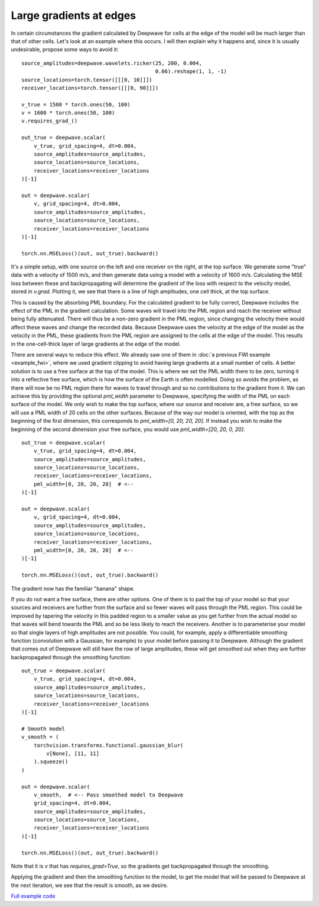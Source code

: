 Large gradients at edges
========================

In certain circumstances the gradient calculated by Deepwave for cells at the edge of the model will be much larger than that of other cells. Let's look at an example where this occurs. I will then explain why it happens and, since it is usually undesirable, propose some ways to avoid it::

    source_amplitudes=deepwave.wavelets.ricker(25, 200, 0.004,
                                               0.06).reshape(1, 1, -1)
    source_locations=torch.tensor([[[0, 10]]])
    receiver_locations=torch.tensor([[[0, 90]]])

    v_true = 1500 * torch.ones(50, 100)
    v = 1600 * torch.ones(50, 100)
    v.requires_grad_()

    out_true = deepwave.scalar(
        v_true, grid_spacing=4, dt=0.004,
        source_amplitudes=source_amplitudes,
        source_locations=source_locations,
        receiver_locations=receiver_locations
    )[-1]

    out = deepwave.scalar(
        v, grid_spacing=4, dt=0.004,
        source_amplitudes=source_amplitudes,
        source_locations=source_locations,
        receiver_locations=receiver_locations
    )[-1]

    torch.nn.MSELoss()(out, out_true).backward()

It's a simple setup, with one source on the left and one receiver on the right, at the top surface. We generate some "true" data with a velocity of 1500 m/s, and then generate data using a model with a velocity of 1600 m/s. Calculating the MSE loss between these and backpropagating will determine the gradient of the loss with respect to the velocity model, stored in `v.grad`. Plotting it, we see that there is a line of high amplitudes, one cell thick, at the top surface.

.. image:: example_large_edge_gradient1.jpg

This is caused by the absorbing PML boundary. For the calculated gradient to be fully correct, Deepwave includes the effect of the PML in the gradient calculation. Some waves will travel into the PML region and reach the receiver without being fully attenuated. There will thus be a non-zero gradient in the PML region, since changing the velocity there would affect these waves and change the recorded data. Because Deepwave uses the velocity at the edge of the model as the velocity in the PML, these gradients from the PML region are assigned to the cells at the edge of the model. This results in the one-cell-thick layer of large gradients at the edge of the model.

There are several ways to reduce this effect. We already saw one of them in :doc:`a previous FWI example <example_fwi>`, where we used gradient clipping to avoid having large gradients at a small number of cells. A better solution is to use a free surface at the top of the model. This is where we set the PML width there to be zero, turning it into a reflective free surface, which is how the surface of the Earth is often modelled. Doing so avoids the problem, as there will now be no PML region there for waves to travel through and so no contributions to the gradient from it. We can achieve this by providing the optional `pml_width` parameter to Deepwave, specifying the width of the PML on each surface of the model. We only wish to make the top surface, where our source and receiver are, a free surface, so we will use a PML width of 20 cells on the other surfaces. Because of the way our model is oriented, with the top as the beginning of the first dimension, this corresponds to `pml_width=[0, 20, 20, 20]`. If instead you wish to make the beginning of the second dimension your free surface, you would use `pml_width=[20, 20, 0, 20]`::

    out_true = deepwave.scalar(
        v_true, grid_spacing=4, dt=0.004,
        source_amplitudes=source_amplitudes,
        source_locations=source_locations,
        receiver_locations=receiver_locations,
        pml_width=[0, 20, 20, 20]  # <--
    )[-1]

    out = deepwave.scalar(
        v, grid_spacing=4, dt=0.004,
        source_amplitudes=source_amplitudes,
        source_locations=source_locations,
        receiver_locations=receiver_locations,
        pml_width=[0, 20, 20, 20]  # <--
    )[-1]

    torch.nn.MSELoss()(out, out_true).backward()

The gradient now has the familiar "banana" shape.

.. image:: example_large_edge_gradient2.jpg

If you do not want a free surface, there are other options. One of them is to pad the top of your model so that your sources and receivers are further from the surface and so fewer waves will pass through the PML region. This could be improved by tapering the velocity in this padded region to a smaller value as you get further from the actual model so that waves will bend towards the PML and so be less likely to reach the receivers. Another is to parameterise your model so that single layers of high amplitudes are not possible. You could, for example, apply a differentiable smoothing function (convolution with a Gaussian, for example) to your model before passing it to Deepwave. Although the gradient that comes out of Deepwave will still have the row of large amplitudes, these will get smoothed out when they are further backpropagated through the smoothing function::

    out_true = deepwave.scalar(
        v_true, grid_spacing=4, dt=0.004,
        source_amplitudes=source_amplitudes,
        source_locations=source_locations,
        receiver_locations=receiver_locations
    )[-1]

    # Smooth model
    v_smooth = (
        torchvision.transforms.functional.gaussian_blur(
            v[None], [11, 11]
        ).squeeze()
    )

    out = deepwave.scalar(
        v_smooth,  # <-- Pass smoothed model to Deepwave
        grid_spacing=4, dt=0.004,
        source_amplitudes=source_amplitudes,
        source_locations=source_locations,
        receiver_locations=receiver_locations
    )[-1]

    torch.nn.MSELoss()(out, out_true).backward()

Note that it is `v` that has `requires_grad=True`, so the gradients get backpropagated through the smoothing.

.. image:: example_large_edge_gradient3.jpg

Applying the gradient and then the smoothing function to the model, to get the model that will be passed to Deepwave at the next iteration, we see that the result is smooth, as we desire.

.. image:: example_large_edge_gradient4.jpg

`Full example code <https://github.com/ar4/deepwave/blob/master/docs/example_large_edge_gradient.py>`_
